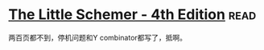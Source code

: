 * [[https://book.douban.com/subject/1632977/][The Little Schemer - 4th Edition]]:read:
两百页都不到，停机问题和Y combinator都写了，抵啊。

